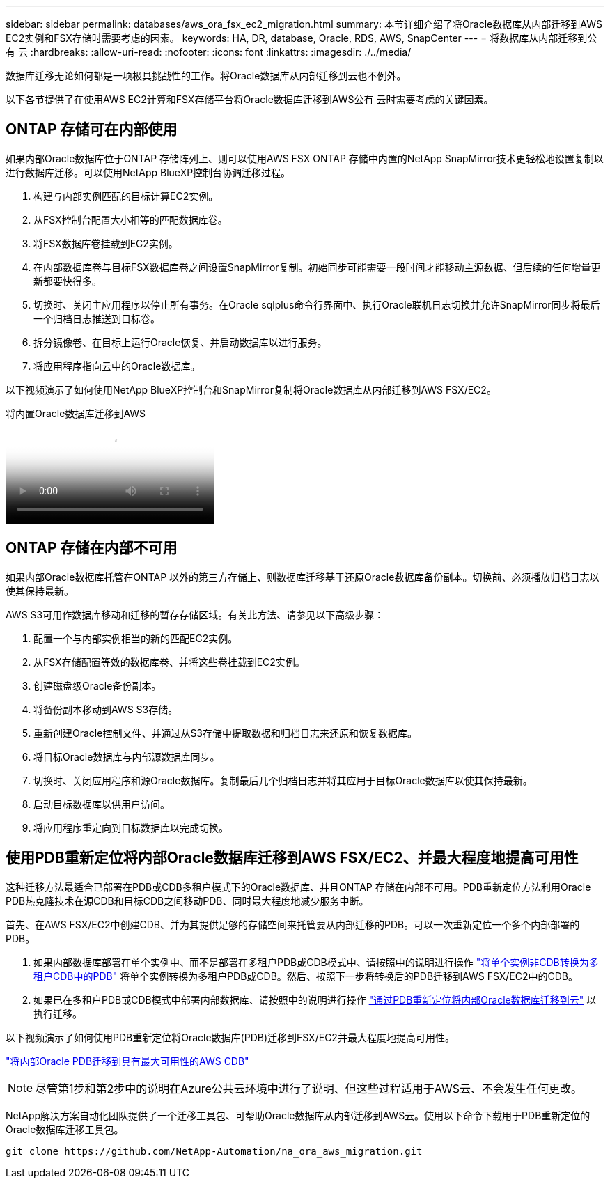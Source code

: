 ---
sidebar: sidebar 
permalink: databases/aws_ora_fsx_ec2_migration.html 
summary: 本节详细介绍了将Oracle数据库从内部迁移到AWS EC2实例和FSX存储时需要考虑的因素。 
keywords: HA, DR, database, Oracle, RDS, AWS, SnapCenter 
---
= 将数据库从内部迁移到公有 云
:hardbreaks:
:allow-uri-read: 
:nofooter: 
:icons: font
:linkattrs: 
:imagesdir: ./../media/


[role="lead"]
数据库迁移无论如何都是一项极具挑战性的工作。将Oracle数据库从内部迁移到云也不例外。

以下各节提供了在使用AWS EC2计算和FSX存储平台将Oracle数据库迁移到AWS公有 云时需要考虑的关键因素。



== ONTAP 存储可在内部使用

如果内部Oracle数据库位于ONTAP 存储阵列上、则可以使用AWS FSX ONTAP 存储中内置的NetApp SnapMirror技术更轻松地设置复制以进行数据库迁移。可以使用NetApp BlueXP控制台协调迁移过程。

. 构建与内部实例匹配的目标计算EC2实例。
. 从FSX控制台配置大小相等的匹配数据库卷。
. 将FSX数据库卷挂载到EC2实例。
. 在内部数据库卷与目标FSX数据库卷之间设置SnapMirror复制。初始同步可能需要一段时间才能移动主源数据、但后续的任何增量更新都要快得多。
. 切换时、关闭主应用程序以停止所有事务。在Oracle sqlplus命令行界面中、执行Oracle联机日志切换并允许SnapMirror同步将最后一个归档日志推送到目标卷。
. 拆分镜像卷、在目标上运行Oracle恢复、并启动数据库以进行服务。
. 将应用程序指向云中的Oracle数据库。


以下视频演示了如何使用NetApp BlueXP控制台和SnapMirror复制将Oracle数据库从内部迁移到AWS FSX/EC2。

.将内置Oracle数据库迁移到AWS
video::c0df32f8-d6d3-4b79-b0bd-b01200f3a2e8[panopto]


== ONTAP 存储在内部不可用

如果内部Oracle数据库托管在ONTAP 以外的第三方存储上、则数据库迁移基于还原Oracle数据库备份副本。切换前、必须播放归档日志以使其保持最新。

AWS S3可用作数据库移动和迁移的暂存存储区域。有关此方法、请参见以下高级步骤：

. 配置一个与内部实例相当的新的匹配EC2实例。
. 从FSX存储配置等效的数据库卷、并将这些卷挂载到EC2实例。
. 创建磁盘级Oracle备份副本。
. 将备份副本移动到AWS S3存储。
. 重新创建Oracle控制文件、并通过从S3存储中提取数据和归档日志来还原和恢复数据库。
. 将目标Oracle数据库与内部源数据库同步。
. 切换时、关闭应用程序和源Oracle数据库。复制最后几个归档日志并将其应用于目标Oracle数据库以使其保持最新。
. 启动目标数据库以供用户访问。
. 将应用程序重定向到目标数据库以完成切换。




== 使用PDB重新定位将内部Oracle数据库迁移到AWS FSX/EC2、并最大程度地提高可用性

这种迁移方法最适合已部署在PDB或CDB多租户模式下的Oracle数据库、并且ONTAP 存储在内部不可用。PDB重新定位方法利用Oracle PDB热克隆技术在源CDB和目标CDB之间移动PDB、同时最大程度地减少服务中断。

首先、在AWS FSX/EC2中创建CDB、并为其提供足够的存储空间来托管要从内部迁移的PDB。可以一次重新定位一个多个内部部署的PDB。

. 如果内部数据库部署在单个实例中、而不是部署在多租户PDB或CDB模式中、请按照中的说明进行操作 link:azure_ora_nfile_migration.html#converting-a-single-instance-non-cdb-to-a-pdb-in-a-multitenant-cdb["将单个实例非CDB转换为多租户CDB中的PDB"^] 将单个实例转换为多租户PDB或CDB。然后、按照下一步将转换后的PDB迁移到AWS FSX/EC2中的CDB。
. 如果已在多租户PDB或CDB模式中部署内部数据库、请按照中的说明进行操作 link:azure_ora_nfile_migration.html#migrate-on-premises-oracle-databases-to-azure-with-pdb-relocation["通过PDB重新定位将内部Oracle数据库迁移到云"^] 以执行迁移。


以下视频演示了如何使用PDB重新定位将Oracle数据库(PDB)迁移到FSX/EC2并最大程度地提高可用性。

link:https://www.netapp.tv/insight/details/29998?playlist_id=0&mcid=85384745435828386870393606008847491796["将内部Oracle PDB迁移到具有最大可用性的AWS CDB"^]


NOTE: 尽管第1步和第2步中的说明在Azure公共云环境中进行了说明、但这些过程适用于AWS云、不会发生任何更改。

NetApp解决方案自动化团队提供了一个迁移工具包、可帮助Oracle数据库从内部迁移到AWS云。使用以下命令下载用于PDB重新定位的Oracle数据库迁移工具包。

[source, cli]
----
git clone https://github.com/NetApp-Automation/na_ora_aws_migration.git
----